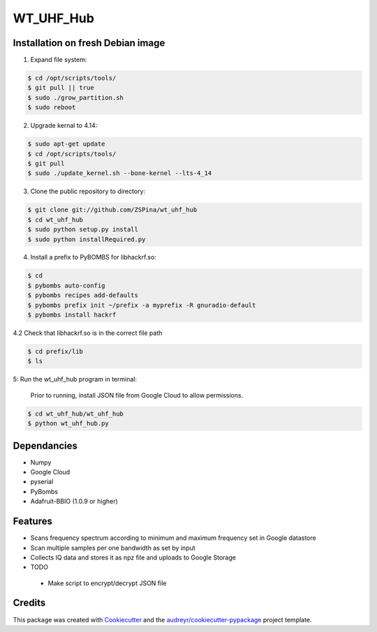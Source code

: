 ==========
WT_UHF_Hub
==========


.. image:: https://img.shields.io/pypi/v/wt_uhf_hub.svg
        :target: https://pypi.python.org/pypi/wt_uhf_hub

.. image:: https://img.shields.io/travis/ZSPina/wt_uhf_hub.svg
        :target: https://travis-ci.org/ZSPina/wt_uhf_hub

.. image:: https://readthedocs.org/projects/wt-uhf-hub/badge/?version=latest
        :target: https://wt-uhf-hub.readthedocs.io/en/latest/?badge=latest
        :alt: Documentation Status




Installation on fresh Debian image
-------------

1. Expand file system:

.. code-block:: terminal

    $ cd /opt/scripts/tools/
    $ git pull || true
    $ sudo ./grow_partition.sh
    $ sudo reboot
    
2. Upgrade kernal to 4.14:

.. code-block:: terminal

    $ sudo apt-get update
    $ cd /opt/scripts/tools/
    $ git pull
    $ sudo ./update_kernel.sh --bone-kernel --lts-4_14

3. Clone the public repository to directory:

.. code-block:: terminal

    $ git clone git://github.com/ZSPina/wt_uhf_hub
    $ cd wt_uhf_hub
    $ sudo python setup.py install
    $ sudo python installRequired.py
        
4. Install a prefix to PyBOMBS for libhackrf.so:

.. code-block:: terminal

    $ cd
    $ pybombs auto-config
    $ pybombs recipes add-defaults
    $ pybombs prefix init ~/prefix -a myprefix -R gnuradio-default
    $ pybombs install hackrf
    
4.2 Check that libhackrf.so is in the correct file path

.. code-block:: terminal

    $ cd prefix/lib
    $ ls
    
5: Run the wt_uhf_hub program in terminal:

        Prior to running, install JSON file from Google Cloud to allow permissions.
  
.. code-block:: terminal
  
    $ cd wt_uhf_hub/wt_uhf_hub
    $ python wt_uhf_hub.py
    
Dependancies
-------------
* Numpy
* Google Cloud
* pyserial
* PyBombs
* Adafruit-BBIO (1.0.9 or higher)

Features
--------
  
* Scans frequency spectrum according to minimum and maximum frequency set in Google datastore
* Scan multiple samples per one bandwidth as set by input
* Collects IQ data and stores it as npz file and uploads to Google Storage

* TODO
 * Make script to encrypt/decrypt JSON file

Credits
-------

This package was created with Cookiecutter_ and the `audreyr/cookiecutter-pypackage`_ project template.

.. _Cookiecutter: https://github.com/audreyr/cookiecutter
.. _`audreyr/cookiecutter-pypackage`: https://github.com/audreyr/cookiecutter-pypackage
